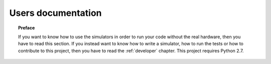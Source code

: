 .. _user:

*******************
Users documentation
*******************

.. topic:: Preface

   If you want to know how to use the simulators
   in order to run your code without the real hardware, then you
   have to read this section.  If you instead want to know how to
   write a simulator, how to run the tests or how to contribute to
   this project, then you have to read the :ref:`developer` chapter.
   This project requires Python 2.7.
